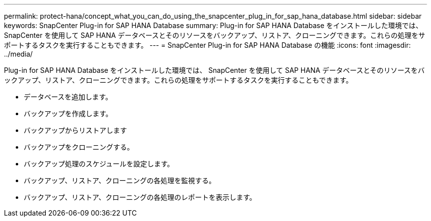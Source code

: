 ---
permalink: protect-hana/concept_what_you_can_do_using_the_snapcenter_plug_in_for_sap_hana_database.html 
sidebar: sidebar 
keywords: SnapCenter Plug-in for SAP HANA Database 
summary: Plug-in for SAP HANA Database をインストールした環境では、 SnapCenter を使用して SAP HANA データベースとそのリソースをバックアップ、リストア、クローニングできます。これらの処理をサポートするタスクを実行することもできます。 
---
= SnapCenter Plug-in for SAP HANA Database の機能
:icons: font
:imagesdir: ../media/


[role="lead"]
Plug-in for SAP HANA Database をインストールした環境では、 SnapCenter を使用して SAP HANA データベースとそのリソースをバックアップ、リストア、クローニングできます。これらの処理をサポートするタスクを実行することもできます。

* データベースを追加します。
* バックアップを作成します。
* バックアップからリストアします
* バックアップをクローニングする。
* バックアップ処理のスケジュールを設定します。
* バックアップ、リストア、クローニングの各処理を監視する。
* バックアップ、リストア、クローニングの各処理のレポートを表示します。

